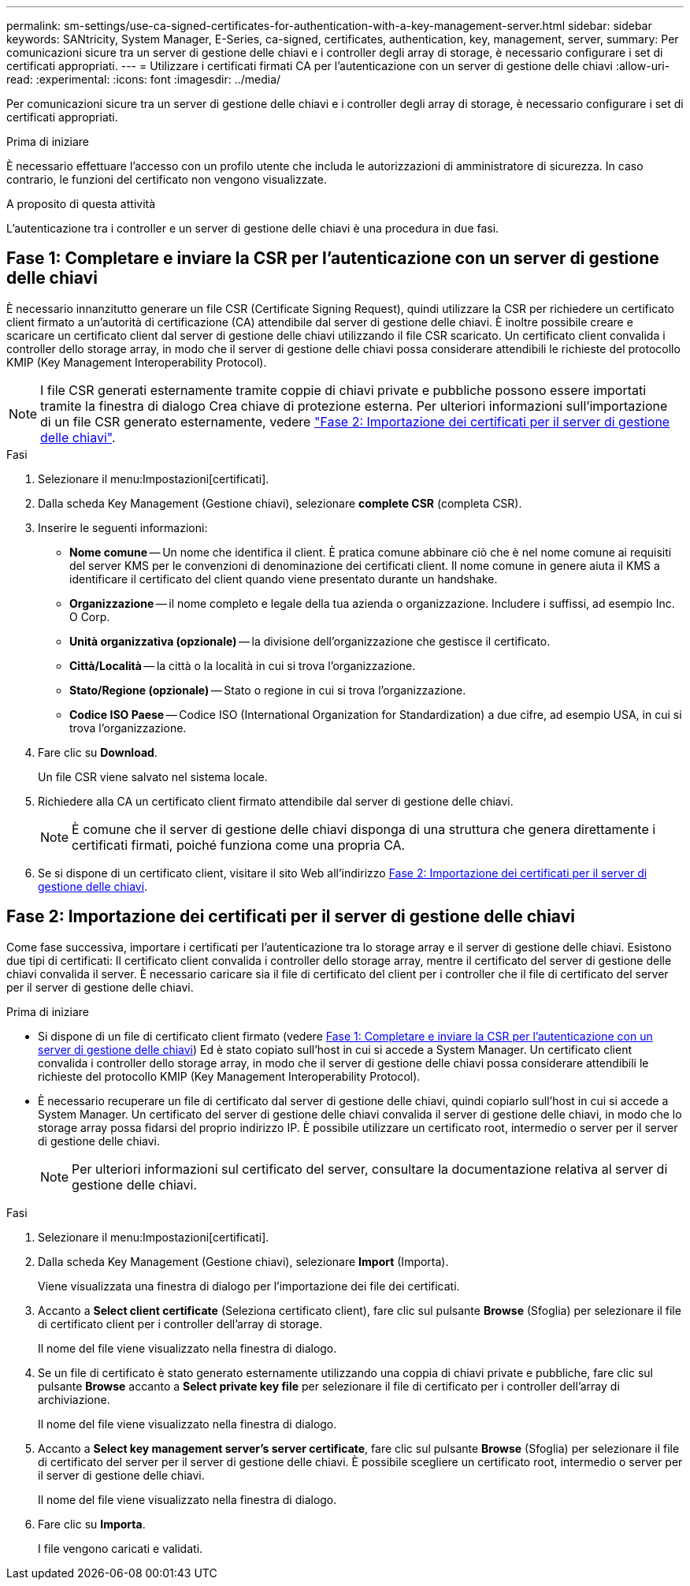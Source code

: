 ---
permalink: sm-settings/use-ca-signed-certificates-for-authentication-with-a-key-management-server.html 
sidebar: sidebar 
keywords: SANtricity, System Manager, E-Series, ca-signed, certificates, authentication, key, management, server, 
summary: Per comunicazioni sicure tra un server di gestione delle chiavi e i controller degli array di storage, è necessario configurare i set di certificati appropriati. 
---
= Utilizzare i certificati firmati CA per l'autenticazione con un server di gestione delle chiavi
:allow-uri-read: 
:experimental: 
:icons: font
:imagesdir: ../media/


[role="lead"]
Per comunicazioni sicure tra un server di gestione delle chiavi e i controller degli array di storage, è necessario configurare i set di certificati appropriati.

.Prima di iniziare
È necessario effettuare l'accesso con un profilo utente che includa le autorizzazioni di amministratore di sicurezza. In caso contrario, le funzioni del certificato non vengono visualizzate.

.A proposito di questa attività
L'autenticazione tra i controller e un server di gestione delle chiavi è una procedura in due fasi.



== Fase 1: Completare e inviare la CSR per l'autenticazione con un server di gestione delle chiavi

È necessario innanzitutto generare un file CSR (Certificate Signing Request), quindi utilizzare la CSR per richiedere un certificato client firmato a un'autorità di certificazione (CA) attendibile dal server di gestione delle chiavi. È inoltre possibile creare e scaricare un certificato client dal server di gestione delle chiavi utilizzando il file CSR scaricato. Un certificato client convalida i controller dello storage array, in modo che il server di gestione delle chiavi possa considerare attendibili le richieste del protocollo KMIP (Key Management Interoperability Protocol).


NOTE: I file CSR generati esternamente tramite coppie di chiavi private e pubbliche possono essere importati tramite la finestra di dialogo Crea chiave di protezione esterna. Per ulteriori informazioni sull'importazione di un file CSR generato esternamente, vedere https://docs.netapp.com/us-en/e-series-santricity/sm-settings/use-ca-signed-certificates-for-authentication-with-a-key-management-server.html#step-2-import-certificates-for-the-key-management-server["Fase 2: Importazione dei certificati per il server di gestione delle chiavi"].

.Fasi
. Selezionare il menu:Impostazioni[certificati].
. Dalla scheda Key Management (Gestione chiavi), selezionare *complete CSR* (completa CSR).
. Inserire le seguenti informazioni:
+
** *Nome comune* -- Un nome che identifica il client. È pratica comune abbinare ciò che è nel nome comune ai requisiti del server KMS per le convenzioni di denominazione dei certificati client. Il nome comune in genere aiuta il KMS a identificare il certificato del client quando viene presentato durante un handshake.
** *Organizzazione* -- il nome completo e legale della tua azienda o organizzazione. Includere i suffissi, ad esempio Inc. O Corp.
** *Unità organizzativa (opzionale)* -- la divisione dell'organizzazione che gestisce il certificato.
** *Città/Località* -- la città o la località in cui si trova l'organizzazione.
** *Stato/Regione (opzionale)* -- Stato o regione in cui si trova l'organizzazione.
** *Codice ISO Paese* -- Codice ISO (International Organization for Standardization) a due cifre, ad esempio USA, in cui si trova l'organizzazione.


. Fare clic su *Download*.
+
Un file CSR viene salvato nel sistema locale.

. Richiedere alla CA un certificato client firmato attendibile dal server di gestione delle chiavi.
+

NOTE: È comune che il server di gestione delle chiavi disponga di una struttura che genera direttamente i certificati firmati, poiché funziona come una propria CA.

. Se si dispone di un certificato client, visitare il sito Web all'indirizzo <<Fase 2: Importazione dei certificati per il server di gestione delle chiavi>>.




== Fase 2: Importazione dei certificati per il server di gestione delle chiavi

Come fase successiva, importare i certificati per l'autenticazione tra lo storage array e il server di gestione delle chiavi. Esistono due tipi di certificati: Il certificato client convalida i controller dello storage array, mentre il certificato del server di gestione delle chiavi convalida il server. È necessario caricare sia il file di certificato del client per i controller che il file di certificato del server per il server di gestione delle chiavi.

.Prima di iniziare
* Si dispone di un file di certificato client firmato (vedere <<Fase 1: Completare e inviare la CSR per l'autenticazione con un server di gestione delle chiavi>>) Ed è stato copiato sull'host in cui si accede a System Manager. Un certificato client convalida i controller dello storage array, in modo che il server di gestione delle chiavi possa considerare attendibili le richieste del protocollo KMIP (Key Management Interoperability Protocol).
* È necessario recuperare un file di certificato dal server di gestione delle chiavi, quindi copiarlo sull'host in cui si accede a System Manager. Un certificato del server di gestione delle chiavi convalida il server di gestione delle chiavi, in modo che lo storage array possa fidarsi del proprio indirizzo IP. È possibile utilizzare un certificato root, intermedio o server per il server di gestione delle chiavi.
+
[NOTE]
====
Per ulteriori informazioni sul certificato del server, consultare la documentazione relativa al server di gestione delle chiavi.

====


.Fasi
. Selezionare il menu:Impostazioni[certificati].
. Dalla scheda Key Management (Gestione chiavi), selezionare *Import* (Importa).
+
Viene visualizzata una finestra di dialogo per l'importazione dei file dei certificati.

. Accanto a *Select client certificate* (Seleziona certificato client), fare clic sul pulsante *Browse* (Sfoglia) per selezionare il file di certificato client per i controller dell'array di storage.
+
Il nome del file viene visualizzato nella finestra di dialogo.

. Se un file di certificato è stato generato esternamente utilizzando una coppia di chiavi private e pubbliche, fare clic sul pulsante *Browse* accanto a *Select private key file* per selezionare il file di certificato per i controller dell'array di archiviazione.
+
Il nome del file viene visualizzato nella finestra di dialogo.

. Accanto a *Select key management server's server certificate*, fare clic sul pulsante *Browse* (Sfoglia) per selezionare il file di certificato del server per il server di gestione delle chiavi. È possibile scegliere un certificato root, intermedio o server per il server di gestione delle chiavi.
+
Il nome del file viene visualizzato nella finestra di dialogo.

. Fare clic su *Importa*.
+
I file vengono caricati e validati.


